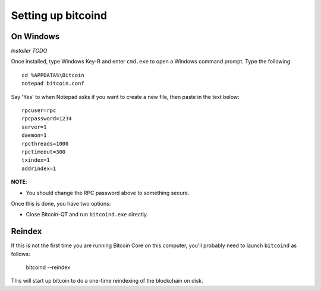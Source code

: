 Setting up bitcoind
====================

On Windows
-----------

*Installer* *TODO*

Once installed, type Windows Key-R and enter ``cmd.exe`` to open a Windows command prompt. Type the following::

    cd %APPDATA%\Bitcoin
    notepad bitcoin.conf  

Say 'Yes' to when Notepad asks if you want to create a new file, then paste in the text below::

    rpcuser=rpc
    rpcpassword=1234
    server=1
    daemon=1
    rpcthreads=1000
    rpctimeout=300
    txindex=1
    addrindex=1

**NOTE**:

- You should change the RPC password above to something secure.
   
Once this is done, you have two options:

- Close Bitcoin-QT and run ``bitcoind.exe`` directly.


Reindex
---------

If this is not the first time you are running Bitcoin Core on this computer,
you'll probably need to launch ``bitcoind`` as follows:

    bitcoind --reindex

    
This will start up bitcoin to do a one-time reindexing of the blockchain on
disk.
